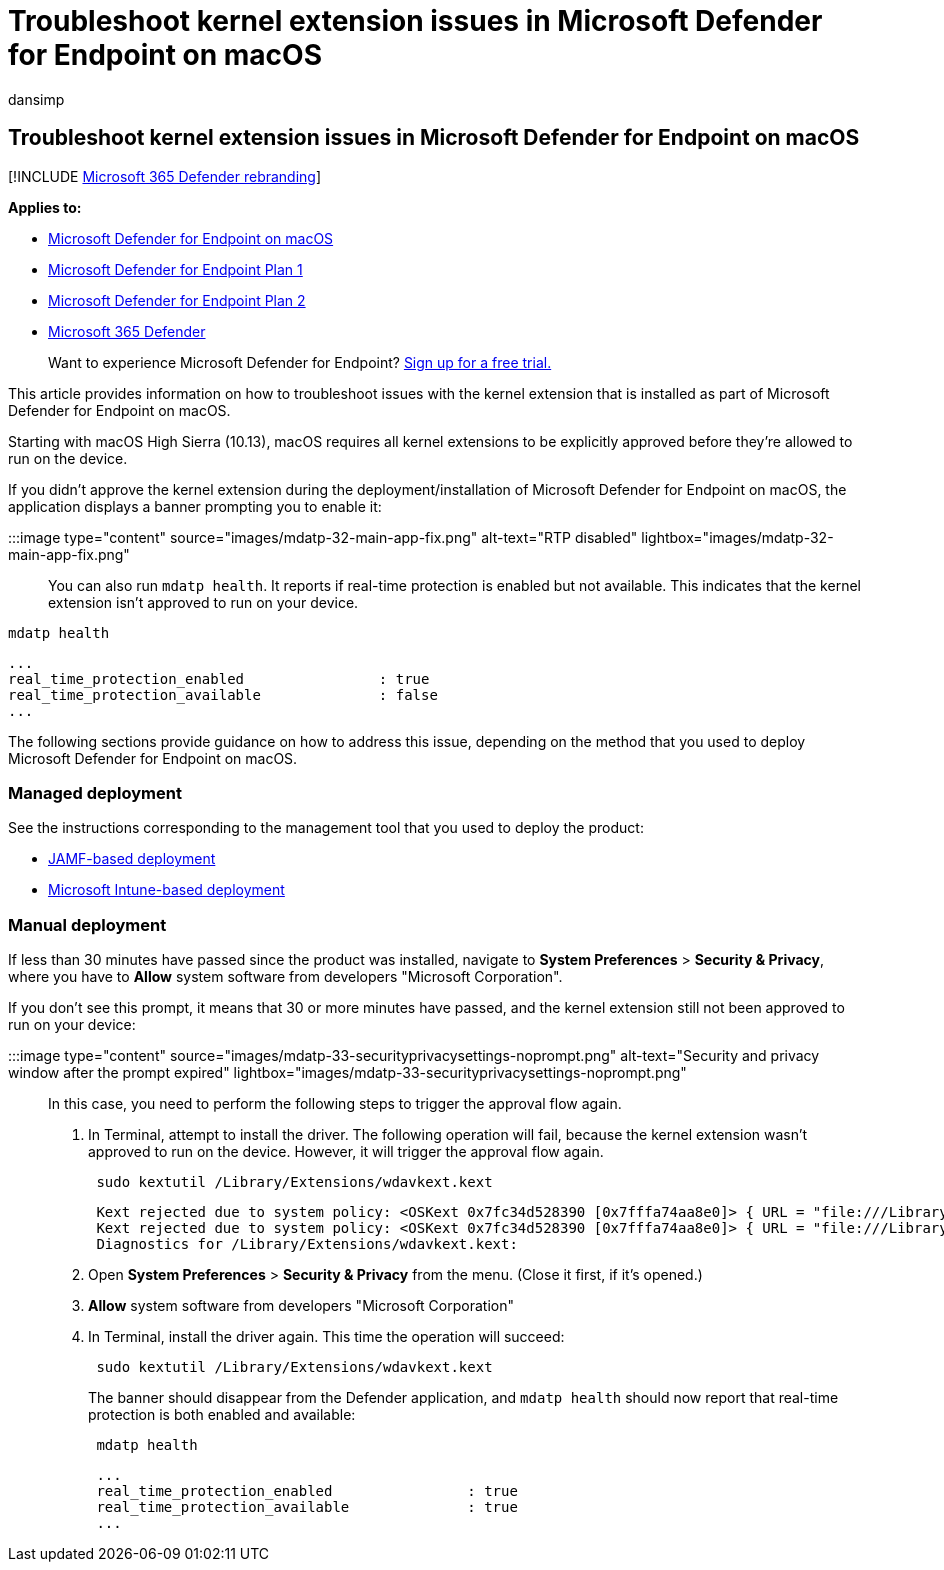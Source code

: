 = Troubleshoot kernel extension issues in Microsoft Defender for Endpoint on macOS
:audience: ITPro
:author: dansimp
:description: Troubleshoot kernel extension-related issues in Microsoft Defender for Endpoint on macOS.
:keywords: microsoft, defender, Microsoft Defender for Endpoint, mac, kernel, extension
:manager: dansimp
:ms.author: dansimp
:ms.collection: ["m365-security-compliance"]
:ms.localizationpriority: medium
:ms.mktglfcycl: deploy
:ms.pagetype: security
:ms.service: microsoft-365-security
:ms.sitesec: library
:ms.subservice: mde
:ms.topic: conceptual
:search.appverid: met150

== Troubleshoot kernel extension issues in Microsoft Defender for Endpoint on macOS

[!INCLUDE xref:../../includes/microsoft-defender.adoc[Microsoft 365 Defender rebranding]]

*Applies to:*

* xref:microsoft-defender-endpoint-mac.adoc[Microsoft Defender for Endpoint on macOS]
* https://go.microsoft.com/fwlink/p/?linkid=2154037[Microsoft Defender for Endpoint Plan 1]
* https://go.microsoft.com/fwlink/p/?linkid=2154037[Microsoft Defender for Endpoint Plan 2]
* https://go.microsoft.com/fwlink/?linkid=2118804[Microsoft 365 Defender]

____
Want to experience Microsoft Defender for Endpoint?
https://signup.microsoft.com/create-account/signup?products=7f379fee-c4f9-4278-b0a1-e4c8c2fcdf7e&ru=https://aka.ms/MDEp2OpenTrial?ocid=docs-wdatp-exposedapis-abovefoldlink[Sign up for a free trial.]
____

This article provides information on how to troubleshoot issues with the kernel extension that is installed as part of Microsoft Defender for Endpoint on macOS.

Starting with macOS High Sierra (10.13), macOS requires all kernel extensions to be explicitly approved before they're allowed to run on the device.

If you didn't approve the kernel extension during the deployment/installation of Microsoft Defender for Endpoint on macOS, the application displays a banner prompting you to enable it:

:::image type="content" source="images/mdatp-32-main-app-fix.png" alt-text="RTP disabled" lightbox="images/mdatp-32-main-app-fix.png":::

You can also run `mdatp health`.
It reports if real-time protection is enabled but not available.
This indicates that the kernel extension isn't approved to run on your device.

[,bash]
----
mdatp health
----

[,output]
----
...
real_time_protection_enabled                : true
real_time_protection_available              : false
...
----

The following sections provide guidance on how to address this issue, depending on the method that you used to deploy Microsoft Defender for Endpoint on macOS.

=== Managed deployment

See the instructions corresponding to the management tool that you used to deploy the product:

* xref:mac-install-with-jamf.adoc[JAMF-based deployment]
* link:mac-install-with-intune.md#create-system-configuration-profiles[Microsoft Intune-based deployment]

=== Manual deployment

If less than 30 minutes have passed since the product was installed, navigate to *System Preferences* > *Security & Privacy*, where you have to *Allow* system software from developers "Microsoft Corporation".

If you don't see this prompt, it means that 30 or more minutes have passed, and the kernel extension still not been approved to run on your device:

:::image type="content" source="images/mdatp-33-securityprivacysettings-noprompt.png" alt-text="Security and privacy window after the prompt expired" lightbox="images/mdatp-33-securityprivacysettings-noprompt.png":::

In this case, you need to perform the following steps to trigger the approval flow again.

. In Terminal, attempt to install the driver.
The following operation will fail, because the kernel extension wasn't approved to run on the device.
However, it will trigger the approval flow again.
+
[,bash]
----
 sudo kextutil /Library/Extensions/wdavkext.kext
----
+
[,output]
----
 Kext rejected due to system policy: <OSKext 0x7fc34d528390 [0x7fffa74aa8e0]> { URL = "file:///Library/StagedExtensions/Library/Extensions/wdavkext.kext/", ID = "com.microsoft.wdavkext" }
 Kext rejected due to system policy: <OSKext 0x7fc34d528390 [0x7fffa74aa8e0]> { URL = "file:///Library/StagedExtensions/Library/Extensions/wdavkext.kext/", ID = "com.microsoft.wdavkext" }
 Diagnostics for /Library/Extensions/wdavkext.kext:
----

. Open *System Preferences* > *Security & Privacy* from the menu.
(Close it first, if it's opened.)
. *Allow* system software from developers "Microsoft Corporation"
. In Terminal, install the driver again.
This time the operation will succeed:
+
[,bash]
----
 sudo kextutil /Library/Extensions/wdavkext.kext
----
+
The banner should disappear from the Defender application, and `mdatp health` should now report that real-time protection is both enabled and available:
+
[,bash]
----
 mdatp health
----
+
[,output]
----
 ...
 real_time_protection_enabled                : true
 real_time_protection_available              : true
 ...
----
